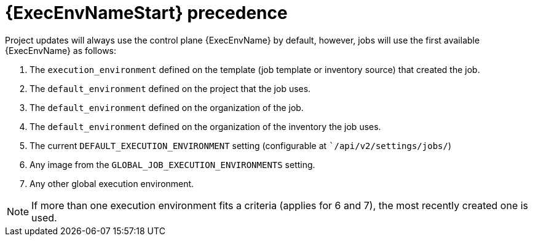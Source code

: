 [id="con-ee-precedence"]

= {ExecEnvNameStart} precedence

Project updates will always use the control plane {ExecEnvName} by default, however, jobs will use the first available {ExecEnvName} as follows:

. The `execution_environment` defined on the template (job template or inventory source) that created the job.
. The `default_environment` defined on the project that the job uses.
. The `default_environment` defined on the organization of the job.
. The `default_environment` defined on the organization of the inventory the job uses.
. The current `DEFAULT_EXECUTION_ENVIRONMENT` setting (configurable at ``/api/v2/settings/jobs/`)
. Any image from the `GLOBAL_JOB_EXECUTION_ENVIRONMENTS` setting.
. Any other global execution environment.

[NOTE]
====
If more than one execution environment fits a criteria (applies for 6 and 7), the most recently created one is used.
====
